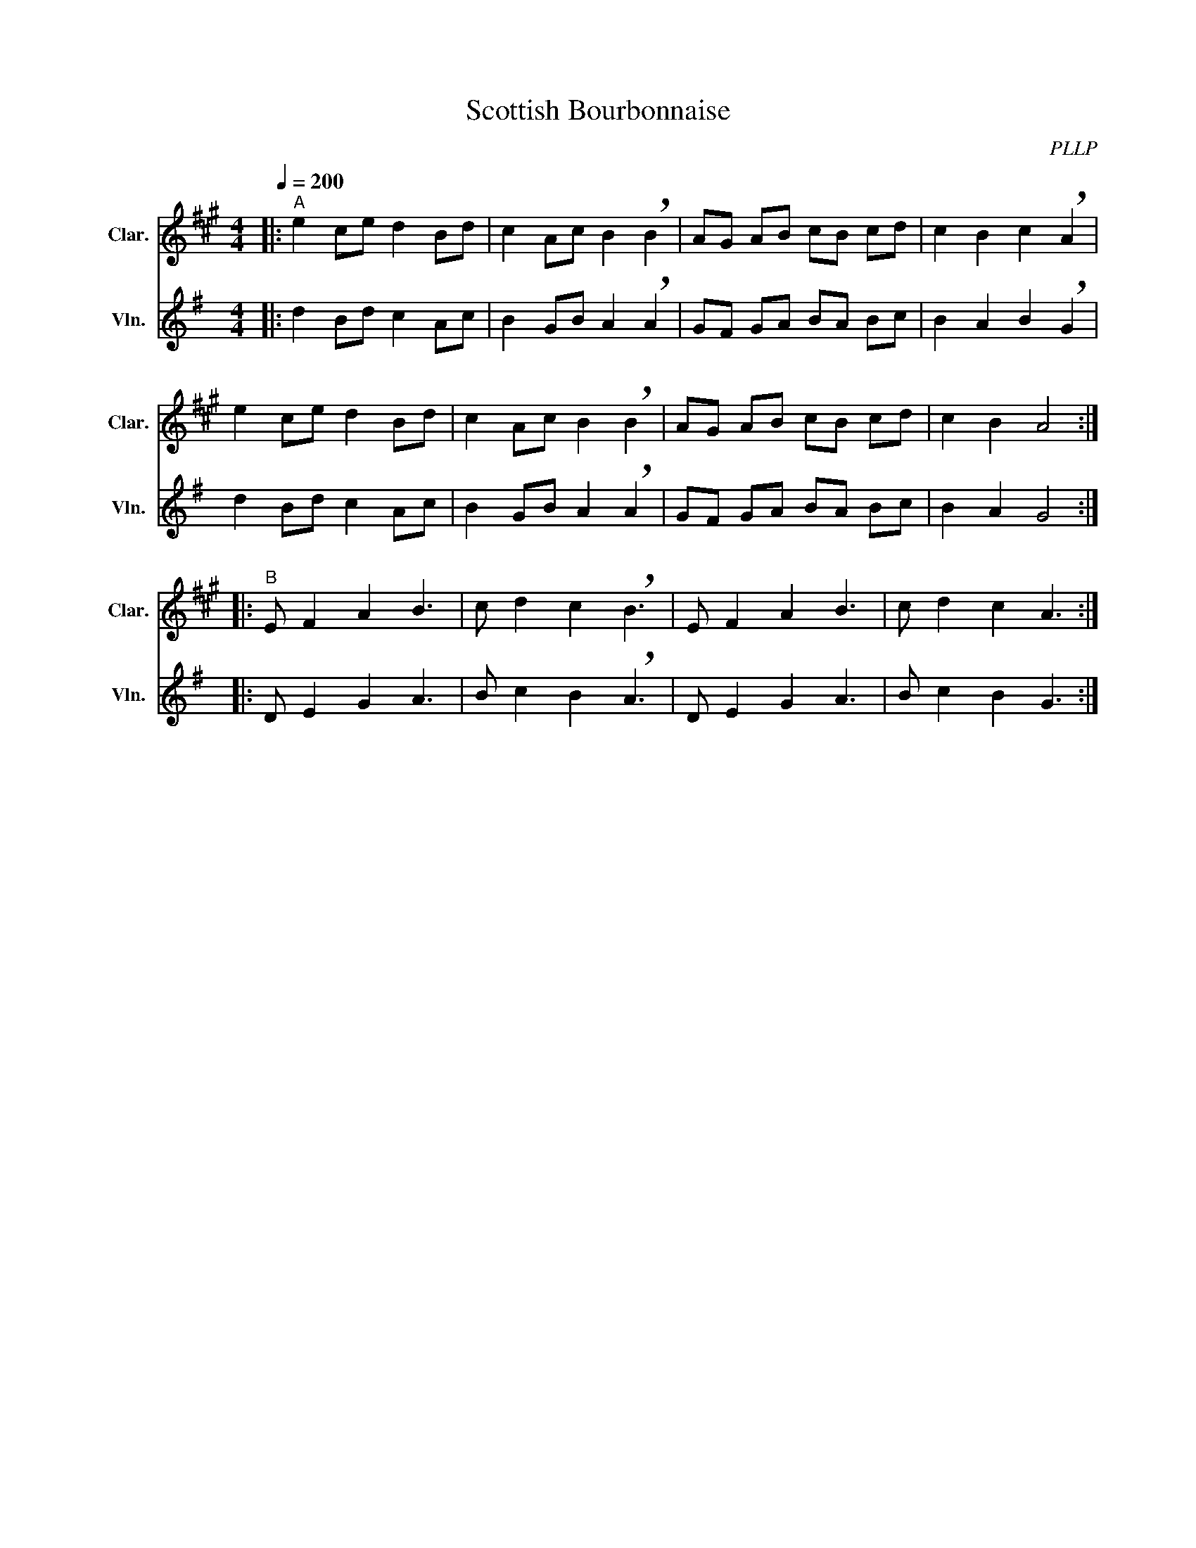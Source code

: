 X:1
T:Scottish Bourbonnaise
C:PLLP
%%score 1 2
L:1/4
M:4/4
Q:200
K:G
%%stretchlast 1.0
V:1 treble transpose=-2 nm="Clar." snm="Clar."
%%MIDI program 71
V:2 treble nm="Vln." snm="Vln."
%%MIDI program 40
V:1
[K:A]|:"^A" e c/e/ d B/d/ | c A/c/ B !breath!B | A/G/ A/B/ c/B/ c/d/ | c B c !breath!A |
 e c/e/ d B/d/ | c A/c/ B !breath!B | A/G/ A/B/ c/B/ c/d/ | c B A2 ::
"^B" E/ F A B3/2 | c/ d c !breath!B3/2 | E/ F A B3/2 | c/ d c A3/2 :|
V:2
[K:G]|: d B/d/ c A/c/ | B G/B/ A !breath!A | G/F/ G/A/ B/A/ B/c/ | B A B !breath!G |
 d B/d/ c A/c/ | B G/B/ A !breath!A | G/F/ G/A/ B/A/ B/c/ | B A G2 ::
 D/ E G A3/2 | B/ c B !breath!A3/2 | D/ E G A3/2 | B/ c B G3/2 :|

